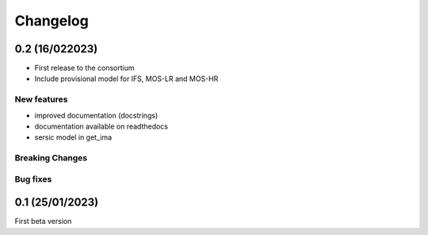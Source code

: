 Changelog
=========
0.2 (16/022023)
-----------------
- First release to the consortium
- Include provisional model for IFS, MOS-LR and MOS-HR

New features
^^^^^^^^^^^^
- improved documentation (docstrings)
- documentation available on readthedocs
- sersic model in get_ima

Breaking Changes
^^^^^^^^^^^^^^^^

Bug fixes
^^^^^^^^^




0.1 (25/01/2023)
-----------------

First beta version
